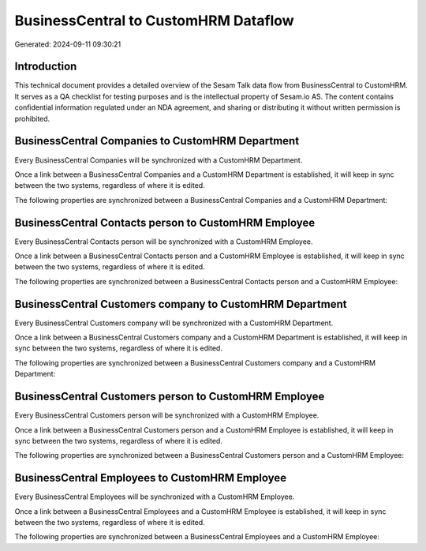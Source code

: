 =====================================
BusinessCentral to CustomHRM Dataflow
=====================================

Generated: 2024-09-11 09:30:21

Introduction
------------

This technical document provides a detailed overview of the Sesam Talk data flow from BusinessCentral to CustomHRM. It serves as a QA checklist for testing purposes and is the intellectual property of Sesam.io AS. The content contains confidential information regulated under an NDA agreement, and sharing or distributing it without written permission is prohibited.

BusinessCentral Companies to CustomHRM Department
-------------------------------------------------
Every BusinessCentral Companies will be synchronized with a CustomHRM Department.

Once a link between a BusinessCentral Companies and a CustomHRM Department is established, it will keep in sync between the two systems, regardless of where it is edited.

The following properties are synchronized between a BusinessCentral Companies and a CustomHRM Department:

.. list-table::
   :header-rows: 1

   * - BusinessCentral Companies Property
     - CustomHRM Department Property
     - CustomHRM Data Type


BusinessCentral Contacts person to CustomHRM Employee
-----------------------------------------------------
Every BusinessCentral Contacts person will be synchronized with a CustomHRM Employee.

Once a link between a BusinessCentral Contacts person and a CustomHRM Employee is established, it will keep in sync between the two systems, regardless of where it is edited.

The following properties are synchronized between a BusinessCentral Contacts person and a CustomHRM Employee:

.. list-table::
   :header-rows: 1

   * - BusinessCentral Contacts person Property
     - CustomHRM Employee Property
     - CustomHRM Data Type


BusinessCentral Customers company to CustomHRM Department
---------------------------------------------------------
Every BusinessCentral Customers company will be synchronized with a CustomHRM Department.

Once a link between a BusinessCentral Customers company and a CustomHRM Department is established, it will keep in sync between the two systems, regardless of where it is edited.

The following properties are synchronized between a BusinessCentral Customers company and a CustomHRM Department:

.. list-table::
   :header-rows: 1

   * - BusinessCentral Customers company Property
     - CustomHRM Department Property
     - CustomHRM Data Type


BusinessCentral Customers person to CustomHRM Employee
------------------------------------------------------
Every BusinessCentral Customers person will be synchronized with a CustomHRM Employee.

Once a link between a BusinessCentral Customers person and a CustomHRM Employee is established, it will keep in sync between the two systems, regardless of where it is edited.

The following properties are synchronized between a BusinessCentral Customers person and a CustomHRM Employee:

.. list-table::
   :header-rows: 1

   * - BusinessCentral Customers person Property
     - CustomHRM Employee Property
     - CustomHRM Data Type


BusinessCentral Employees to CustomHRM Employee
-----------------------------------------------
Every BusinessCentral Employees will be synchronized with a CustomHRM Employee.

Once a link between a BusinessCentral Employees and a CustomHRM Employee is established, it will keep in sync between the two systems, regardless of where it is edited.

The following properties are synchronized between a BusinessCentral Employees and a CustomHRM Employee:

.. list-table::
   :header-rows: 1

   * - BusinessCentral Employees Property
     - CustomHRM Employee Property
     - CustomHRM Data Type

